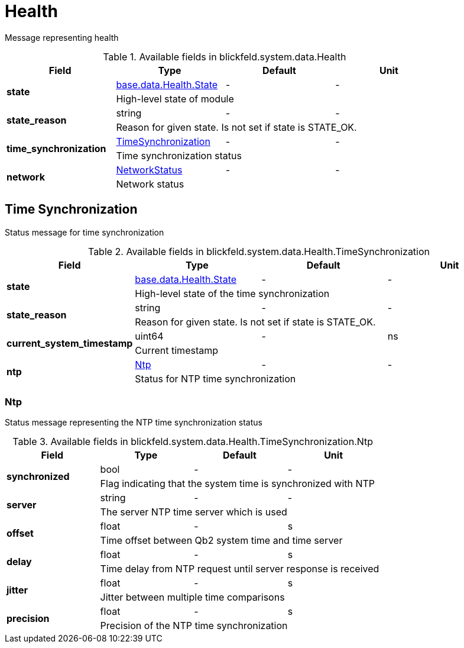 [#_blickfeld_system_data_Health]
= Health

Message representing health

.Available fields in blickfeld.system.data.Health
|===
| Field | Type | Default | Unit

.2+| *state* | xref:blickfeld/base/data/health.adoc#_blickfeld_base_data_Health_State[base.data.Health.State] | - | - 
3+| High-level state of module

.2+| *state_reason* | string| - | - 
3+| Reason for given state. Is not set if state is STATE_OK.

.2+| *time_synchronization* | xref:blickfeld/system/data/health.adoc#_blickfeld_system_data_Health_TimeSynchronization[TimeSynchronization] | - | - 
3+| Time synchronization status

.2+| *network* | xref:blickfeld/system/data/network_status.adoc[NetworkStatus] | - | - 
3+| Network status

|===

[#_blickfeld_system_data_Health_TimeSynchronization]
== Time Synchronization

Status message for time synchronization

.Available fields in blickfeld.system.data.Health.TimeSynchronization
|===
| Field | Type | Default | Unit

.2+| *state* | xref:blickfeld/base/data/health.adoc#_blickfeld_base_data_Health_State[base.data.Health.State] | - | - 
3+| High-level state of the time synchronization

.2+| *state_reason* | string| - | - 
3+| Reason for given state. Is not set if state is STATE_OK.

.2+| *current_system_timestamp* | uint64| - | ns 
3+| Current timestamp

.2+| *ntp* | xref:blickfeld/system/data/health.adoc#_blickfeld_system_data_Health_TimeSynchronization_Ntp[Ntp] | - | - 
3+| Status for NTP time synchronization

|===

[#_blickfeld_system_data_Health_TimeSynchronization_Ntp]
=== Ntp

Status message representing the NTP time synchronization status

.Available fields in blickfeld.system.data.Health.TimeSynchronization.Ntp
|===
| Field | Type | Default | Unit

.2+| *synchronized* | bool| - | - 
3+| Flag indicating that the system time is synchronized with NTP

.2+| *server* | string| - | - 
3+| The server NTP time server which is used

.2+| *offset* | float| - | s 
3+| Time offset between Qb2 system time and time server

.2+| *delay* | float| - | s 
3+| Time delay from NTP request until server response is received

.2+| *jitter* | float| - | s 
3+| Jitter between multiple time comparisons

.2+| *precision* | float| - | s 
3+| Precision of the NTP time synchronization

|===

